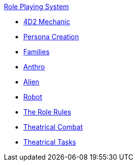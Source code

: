 .xref:role_playing_system:a_introduction.adoc[Role Playing System]
* xref:role_playing_system:four_dee_two_mechanic.adoc[4D2 Mechanic]
* xref:role_playing_system:persona_generation.adoc[Persona Creation]
* xref:role_playing_system:families_copy.adoc[Families]
* xref:role_playing_system:anthros.adoc[Anthro]
* xref:role_playing_system:aliens.adoc[Alien]
* xref:role_playing_system:robots.adoc[Robot]
* xref:CH26_Role_Rules.adoc[The Role Rules]
* xref:CH26_Theatrical_Combat.adoc[Theatrical Combat]
* xref:CH26_Theatrical_Performance.adoc[Theatrical Tasks]